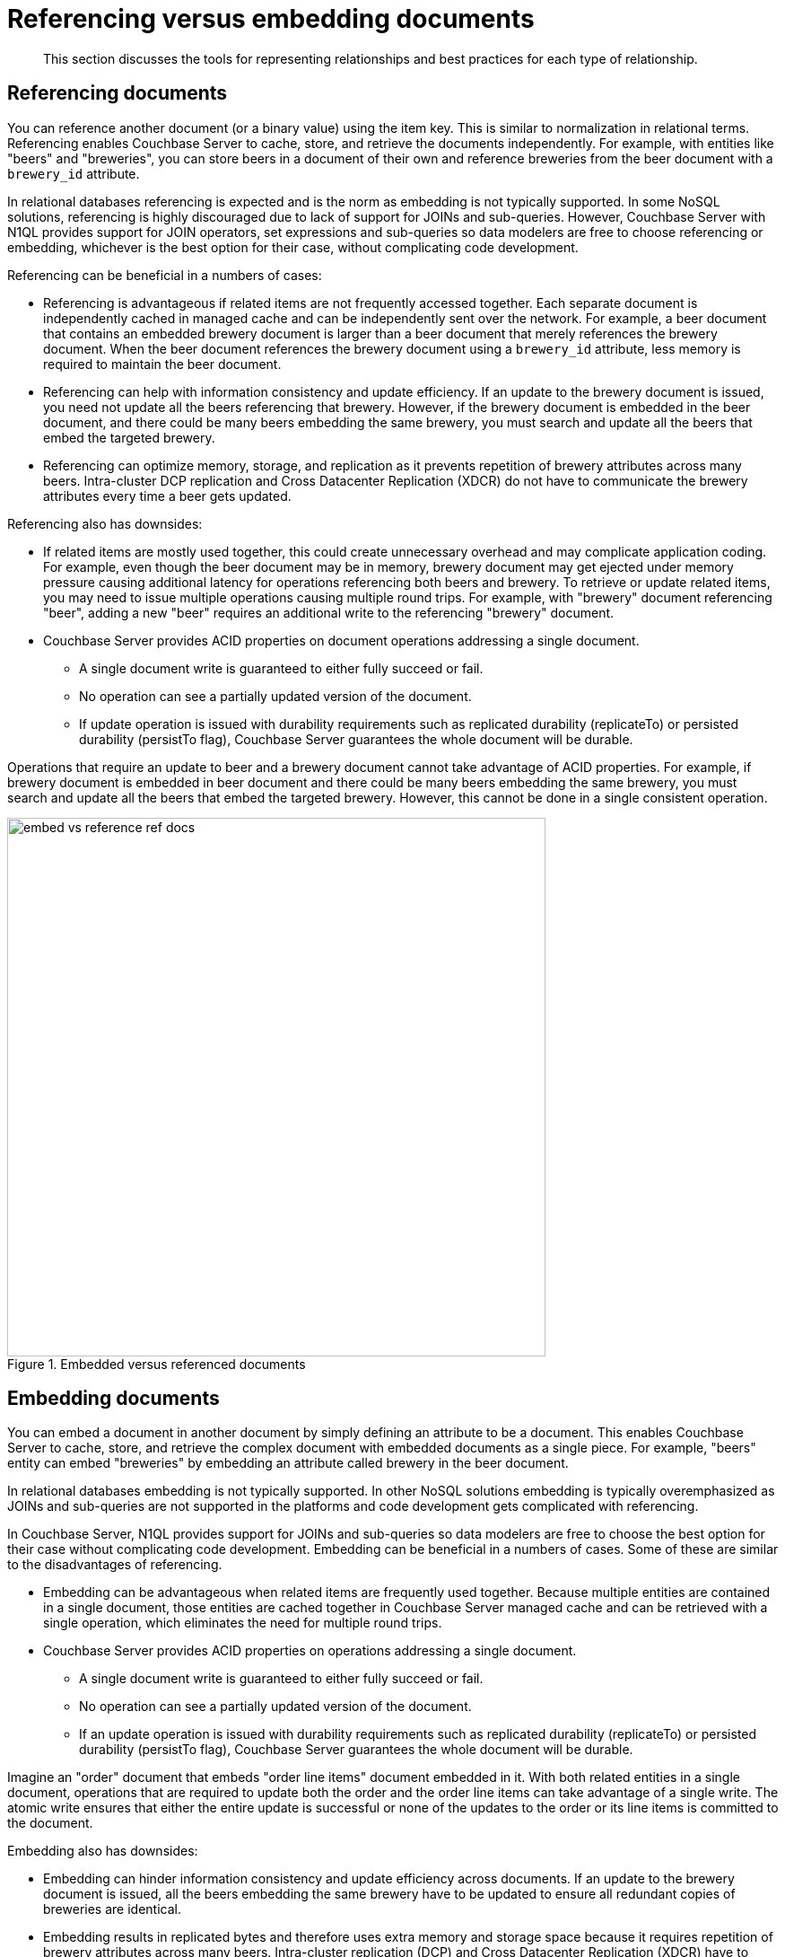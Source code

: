 [#concept_ugr_ddr_dt]
= Referencing versus embedding documents

[abstract]
This section discusses the tools for representing relationships and best practices for each type of relationship.

== Referencing documents

You can reference another document (or a binary value) using the item key.
This is similar to normalization in relational terms.
Referencing enables Couchbase Server to cache, store, and retrieve the documents independently.
For example, with entities like "beers" and "breweries", you can store beers in a document of their own and reference breweries from the beer document with a [.param]`brewery_id` attribute.

In relational databases referencing is expected and is the norm as embedding is not typically supported.
In some NoSQL solutions, referencing is highly discouraged due to lack of support for JOINs and sub-queries.
However, Couchbase Server with N1QL provides support for JOIN operators, set expressions and sub-queries so data modelers are free to choose referencing or embedding, whichever is the best option for their case, without complicating code development.

Referencing can be beneficial in a numbers of cases:

* Referencing is advantageous if related items are not frequently accessed together.
Each separate document is independently cached in managed cache and can be independently sent over the network.
For example, a beer document that contains an embedded brewery document is larger than a beer document that merely references the brewery document.
When the beer document references the brewery document using a [.param]`brewery_id` attribute, less memory is required to maintain the beer document.
* Referencing can help with information consistency and update efficiency.
If an update to the brewery document is issued, you need not update all the beers referencing that brewery.
However, if the brewery document is embedded in the beer document, and there could be many beers embedding the same brewery, you must search and update all the beers that embed the targeted brewery.
* Referencing can optimize memory, storage, and replication as it prevents repetition of brewery attributes across many beers.
Intra-cluster DCP replication and Cross Datacenter Replication (XDCR) do not have to communicate the brewery attributes every time a beer gets updated.

Referencing also has downsides:

* If related items are mostly used together, this could create unnecessary overhead and may complicate application coding.
For example, even though the beer document may be in memory, brewery document may get ejected under memory pressure causing additional latency for operations referencing both beers and brewery.
To retrieve or update related items, you may need to issue multiple operations causing multiple round trips.
For example, with "brewery" document referencing "beer", adding a new "beer" requires an additional write to the referencing "brewery" document.
* Couchbase Server provides ACID properties on document operations addressing a single document.
 ** A single document write is guaranteed to either fully succeed or fail.
 ** No operation can see a partially updated version of the document.
 ** If update operation is issued with durability requirements such as replicated durability (replicateTo) or persisted durability (persistTo flag), Couchbase Server guarantees the whole document will be durable.

Operations that require an update to beer and a brewery document cannot take advantage of ACID properties.
For example, if brewery document is embedded in beer document and there could be many beers embedding the same brewery, you must search and update all the beers that embed the targeted brewery.
However, this cannot be done in a single consistent operation.

.Embedded versus referenced documents
[#fig_zzl_yrt_dt]
image::embed-vs-reference-ref-docs.png[,600]

== Embedding documents

You can embed a document in another document by simply defining an attribute to be a document.
This enables Couchbase Server to cache, store, and retrieve the complex document with embedded documents as a single piece.
For example, "beers" entity can embed "breweries" by embedding an attribute called brewery in the beer document.

In relational databases embedding is not typically supported.
In other NoSQL solutions embedding is typically overemphasized as JOINs and sub-queries are not supported in the platforms and code development gets complicated with referencing.

In Couchbase Server, N1QL provides support for JOINs and sub-queries so data modelers are free to choose the best option for their case without complicating code development.
Embedding can be beneficial in a numbers of cases.
Some of these are similar to the disadvantages of referencing.

* Embedding can be advantageous when related items are frequently used together.
Because multiple entities are contained in a single document, those entities are cached together in Couchbase Server managed cache and can be retrieved with a single operation, which eliminates the need for multiple round trips.
* Couchbase Server provides ACID properties on operations addressing a single document.
 ** A single document write is guaranteed to either fully succeed or fail.
 ** No operation can see a partially updated version of the document.
 ** If an update operation is issued with durability requirements such as replicated durability (replicateTo) or persisted durability (persistTo flag), Couchbase Server guarantees the whole document will be durable.

Imagine an "order" document that embeds "order line items" document embedded in it.
With both related entities in a single document, operations that are required to update both the order and the order line items can take advantage of a single write.
The atomic write ensures that either the entire update is successful or none of the updates to the order or its line items is committed to the document.

Embedding also has downsides:

* Embedding can hinder information consistency and update efficiency across documents.
If an update to the brewery document is issued, all the beers embedding the same brewery have to be updated to ensure all redundant copies of breweries are identical.
* Embedding results in replicated bytes and therefore uses extra memory and storage space because it requires repetition of brewery attributes across many beers.
Intra-cluster replication (DCP) and Cross Datacenter Replication (XDCR) have to communicate the brewery attributes every time a beer gets updated.

== #Anonymous Section#

It is important to note that you can use hybrid solutions.
Embedding may be a great choice for relationships like "book" and "authors" where there are only a few authors.
However, referencing may be a better way when you have "instruments" and "measurements" as the relationship.
In this case there would be millions of measurements per instrument and embedding is not a good option.
With Couchbase Server you, as a developer,  have full freedom to choose the best option for your application without compromising on application complexity.
